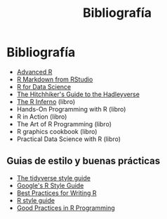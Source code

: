 #+Title: Bibliografía
#+STARTUP: showall expand
#+options: toc:nil

#+begin_src yaml :exports results :results value html
---
 layout: default
 title: Biblio
 weight: 8
---
#+end_src
#+results:

* Bibliografía
- [[http://adv-r.had.co.nz/][Advanced R]]
- [[http://rmarkdown.rstudio.com/lesson-1.html][R Markdown from RStudio]]
- [[http://r4ds.had.co.nz/index.html][R for Data Science]]
- [[http://adolfoalvarez.cl/the-hitchhikers-guide-to-the-hadleyverse/][The Hitchhiker's Guide to the Hadleyverse]]
- [[http://www.burns-stat.com/documents/books/the-r-inferno/][The R Inferno]] (libro)
- Hands-On Programming with R (libro)
- R in Action (libro)
- The Art of R Programming (libro)
- R graphics cookbook (libro)
- Practical Data Science with R (libro)
** Guias de estilo y buenas prácticas
- [[http://style.tidyverse.org/][The tidyverse style guide]]
- [[https://google.github.io/styleguide/Rguide.xml][Google's R Style Guide]] 
- [[https://swcarpentry.github.io/r-novice-inflammation/06-best-practices-R/][Best Practices for Writing R]] 
- [[http://stat405.had.co.nz/r-style.html][R style guide]]
- [[https://www.google.com.ar/url?sa=t&rct=j&q=&esrc=s&source=web&cd=1&ved=0ahUKEwiLlqyBtKXTAhVKkpAKHUUJC_gQFggiMAA&url=https%253A%252F%252Fstat.ethz.ch%252FTeaching%252Fmaechler%252FR%252FuseR_2014%252FMaechler-2014-pr.pdf&usg=AFQjCNFHw5c2_iUWOkPiQV6wFqLGi7vdKw&sig2=K2BnXLKpXG0lCSQt1HrS3Q][Good Practices in R Programming]]



# - [[http://stat405.had.co.nz/][Hadley's Stats 405 course]] - [[file:~/Projects/REF%20-%20LEARNING/LEARNING%20I%20-%20RESOURCES%20-%20BOOKS%20AND%20PAPERS%20/LEARN-R/**%20Hadleyverse%20material/stat%20405%20-%20course/][local Stat 405]] (more material online)
# - [[file:~/Projects/REF%20-%20LEARNING/LEARNING%20I%20-%20RESOURCES%20-%20BOOKS%20AND%20PAPERS%20/LEARN-R/Machine%20Learning%20in%20R%20-%20Alexandros%20Karatzoglou.pdf][Machine Learning in R - Alexandros Karatzoglou]]
  # - [[file:~/Projects/REF%20-%20LEARNING/LEARNING%20I%20-%20RESOURCES%20-%20BOOKS%20AND%20PAPERS%20/LEARN-R/R%20Books/][*** Recommended Books in R ***]]
# - [[file:~/Projects/REF%20-%20LEARNING/LEARNING%20I%20-%20RESOURCES%20-%20BOOKS%20AND%20PAPERS/LEARN-CS%20&%20DATA%20SCIENCE/Data%20Science%20Course%20with%20videos%20from%20University%20of%20Washington][Data Science Course with videos from University of Washington]]
# - [[file:~/Projects/REF%20-%20LEARNING/LEARNING%20I%20-%20RESOURCES%20-%20BOOKS%20AND%20PAPERS%20/LEARN-R/John%20Hopkings%20video%20lectures%20-%20Computing%20for%20Data%20Analysis/][John Hopkings video lectures - Computing for Data Analysis]]
